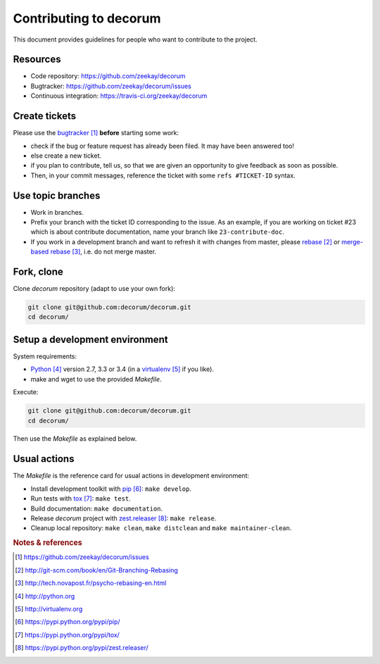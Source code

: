 #######################
Contributing to decorum
#######################

This document provides guidelines for people who want to contribute to the
project.


*********
Resources
*********

* Code repository: https://github.com/zeekay/decorum
* Bugtracker: https://github.com/zeekay/decorum/issues
* Continuous integration: https://travis-ci.org/zeekay/decorum


**************
Create tickets
**************

Please use the `bugtracker`_ **before** starting some work:

* check if the bug or feature request has already been filed. It may have been
  answered too!

* else create a new ticket.

* if you plan to contribute, tell us, so that we are given an opportunity to
  give feedback as soon as possible.

* Then, in your commit messages, reference the ticket with some
  ``refs #TICKET-ID`` syntax.


******************
Use topic branches
******************

* Work in branches.

* Prefix your branch with the ticket ID corresponding to the issue. As an
  example, if you are working on ticket #23 which is about contribute
  documentation, name your branch like ``23-contribute-doc``.

* If you work in a development branch and want to refresh it with changes from
  master, please `rebase`_ or `merge-based rebase`_, i.e. do not merge master.


***********
Fork, clone
***********

Clone `decorum` repository (adapt to use your own fork):

.. code:: sh

   git clone git@github.com:decorum/decorum.git
   cd decorum/


*******************************
Setup a development environment
*******************************

System requirements:

* `Python`_ version 2.7, 3.3 or 3.4 (in a `virtualenv`_ if you like).
* make and wget to use the provided `Makefile`.

Execute:

.. code:: sh

   git clone git@github.com:decorum/decorum.git
   cd decorum/

Then use the `Makefile` as explained below.


*************
Usual actions
*************

The `Makefile` is the reference card for usual actions in development
environment:

* Install development toolkit with `pip`_: ``make develop``.

* Run tests with `tox`_: ``make test``.

* Build documentation: ``make documentation``.

* Release `decorum` project with `zest.releaser`_: ``make release``.

* Cleanup local repository: ``make clean``, ``make distclean`` and
  ``make maintainer-clean``.


.. rubric:: Notes & references

.. target-notes::

.. _`bugtracker`: https://github.com/zeekay/decorum/issues
.. _`rebase`: http://git-scm.com/book/en/Git-Branching-Rebasing
.. _`merge-based rebase`: http://tech.novapost.fr/psycho-rebasing-en.html
.. _`Python`: http://python.org
.. _`virtualenv`: http://virtualenv.org
.. _`pip`: https://pypi.python.org/pypi/pip/
.. _`tox`: https://pypi.python.org/pypi/tox/
.. _`zest.releaser`: https://pypi.python.org/pypi/zest.releaser/
